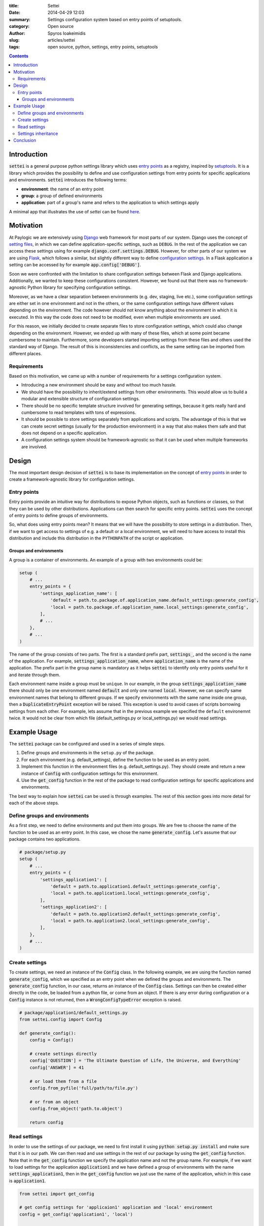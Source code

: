 :title: Settei
:date: 2014-04-29 12:03
:summary: Settings configuration system based on entry points of setuptools.
:category: Open source
:author: Spyros Ioakeimidis
:slug: articles/settei
:tags: open source, python, settings, entry points, setuptools

.. contents::

Introduction
############

:code:`settei` is a general purpose python settings library which uses
`entry points <http://pythonhosted.org/setuptools/pkg_resources.html#entry-points>`_
as a registry, inspired by `setuptools <http://pythonhosted.org/setuptools/setuptools.html>`_.
It is a library which provides the possibility to define
and use configuration settings from entry points for specific applications and
environments. :code:`settei` introduces the following terms:

* **environment**: the name of an entry point
* **group**: a group of defined environments
* **application**: part of a group's name and refers to the application to which
  settings apply

A minimal app that illustrates the use of `settei` can be found
`here <https://github.com/paylogic/settei-example>`_.

Motivation
##########

At Paylogic we are extensively using `Django <https://www.djangoproject.com/>`_
web framework for most parts of our system. Django uses the concept of
`setting files <https://docs.djangoproject.com/en/1.6/topics/settings/>`_, in
which we can define application-specific settings, such as ``DEBUG``. In the
rest of the application we can access these settings using for example
:code:`django.conf.settings.DEBUG`. However, for other parts of our system we
are using `Flask <http://flask.pocoo.org/>`_, which follows a similar, but
slightly different way to define `configuration settings
<http://flask.pocoo.org/docs/config/>`_. In a Flask application a setting can
be accessed by for example :code:`app.config['DEBUG']`.

Soon we were confronted with the limitation to share configuration settings
between Flask and Django applications. Additionally, we wanted to keep these
configurations consistent. However, we found out that there was no
framework-agnostic Python library for specifying configuration settings.

Moreover, as we have a clear separation between environments (e.g. dev, staging,
live etc.), some configuration settings are either set in one environment and
not in the others, or the same configuration settings have different values
depending on the environment. The code however should not know anything about
the environment in which it is executed. In this way the code does not need to
be modified, even when multiple environments are used.

For this reason, we initially decided to create separate files to store
configuration settings, which could also change depending on the environment.
However, we ended up with many of these files, which at some point became
cumbersome to maintain.  Furthermore, some developers started importing settings
from these files and others used the standard way of Django. The result of this
is inconsistencies and conflicts, as the same setting can be imported from
different places.

Requirements
============

Based on this motivation, we came up with a number of requirements for a settings
configuration system.

* Introducing a new environment should be easy and without too much hassle.
* We should have the possibility to inherit/extend settings from other
  environments.  This would allow us to build a modular and extensible structure
  of configuration settings.
* There should be no specific template structure involved for generating
  settings, because it gets really hard and cumbersome to read templates with
  tons of expressions.
* It should be possible to store settings separately from applications and
  scripts. The advantage of this is that we can create secret settings (usually
  for the production environment) in a way that also makes them safe and that
  does not depend on a specific application.
* A configuration settings system should be framework-agnostic so that it can be used
  when multiple frameworks are involved.

Design
######

The most important design decision of :code:`settei` is to base its implementation
on the concept of `entry points <http://pythonhosted.org/setuptools/pkg_resources.html#entry-points>`_
in order to create a framework-agnostic library for configuration settings.

Entry points
============

Entry points provide an intuitive way for distributions to expose Python objects,
such as functions or classes, so that they can be used by other distributions.
Applications can then search for specific entry points. :code:`settei` uses the
concept of entry points to define groups of environments.

So, what does using entry points mean? It means that we will have the possibility
to store settings in a distribution. Then, if we want to get access to settings of
e.g. a default or a local environment, we will need to have access to install this
distribution and include this distribution in the ``PYTHONPATH`` of the script
or application.

Groups and environments
-----------------------

A group is a container of environments. An example of a group with two environments
could be:

.. code-block:: python

    setup (
        # ...
        entry_points = {
            'settings_application_name': [
                'default = path.to.package.of.application_name.default_settings:generate_config',
                'local = path.to.package.of.application_name.local_settings:generate_config',
            ],
            # ...
        },
        # ...
    )

The name of the group consists of two parts. The first is a standard prefix
part, :code:`settings_`, and the second is the name of the application. For
example, :code:`settings_application_name`, where :code:`application_name` is
the name of the application. The prefix part in the group name is mandatory as
it helps :code:`settei` to identify only entry points useful for it and iterate
through them.

Each environment name inside a group must be ``unique``. In our example, in the
group :code:`settings_application_name` there should only be one environment named
:code:`default` and only one named :code:`local`. However, we can specify same
environment names that belong to different groups. If we specify environments
with the same name inside one group, then a :code:`DuplicateEntryPoint` exception
will be raised. This exception is used to avoid cases of scripts borrowing
settings from each other. For example, lets assume that in the previous example
we specified the ``default`` environemnt twice. It would not be clear from which
file (default_settings.py or local_settings.py) we would read settings.

Example Usage
#############

The :code:`settei` package can be configured and used in a series of simple steps.

1. Define groups and environments in the ``setup.py`` of the package.
2. For each environment (e.g. default_settings), define the function to be used
   as an entry point.
3. Implement this function in the environment files (e.g. default_settings.py).
   They should create and return a new instance of :code:`Config` with
   configuration settings for this environment.
4. Use the :code:`get_config` function in the rest of the package to read
   configuration settings for specific applications and environments.

The best way to explain how :code:`settei` can be used is through examples.
The rest of this section goes into more detail for each of the above steps.

Define groups and environments
==============================

As a first step, we need to define environments and put them into groups. We are
free to choose the name of the function to be used as an entry point. In this case,
we chose the name :code:`generate_config`. Let's assume that our package contains
two applications.

.. code-block:: python

    # package/setup.py
    setup (
        # ...
        entry_points = {
            'settings_application1': [
                'default = path.to.application1.default_settings:generate_config',
                'local = path.to.application1.local_settings:generate_config',
            ],
            'settings_application2': [
                'default = path.to.application2.default_settings:generate_config',
                'local = path.to.application2.local_settings:generate_config',
            ],
        },
        # ...
    )

Create settings
===============

To create settings, we need an instance of the :code:`Config` class.
In the following example, we are using the function named :code:`generate_config`,
which we specified as an entry point when we defined the groups and environments.
The :code:`generate_config` function, in our case, returns an instance of the
:code:`Config` class. Settings can then be created either directly in the code,
be loaded from a python file, or come from an object. If there is any error
during configuration or a :code:`Config` instance is not returned, then a
:code:`WrongConfigTypeError` exception is raised.

.. code-block:: python

    # package/application1/default_settings.py
    from settei.config import Config

    def generate_config():
        config = Config()

        # create settings directly
        config['QUESTION'] = 'The Ultimate Question of Life, the Universe, and Everything'
        config['ANSWER'] = 41

        # or load them from a file
        config.from_pyfile('full/path/to/file.py')

        # or from an object
        config.from_object('path.to.object')

        return config

Read settings
=============

In order to use the settings of our package, we need to first install it using
:code:`python setup.py install` and make sure that it is in our path. We can then
read and use settings in the rest of our package
by using the :code:`get_config` function. Note that in the :code:`get_config`
function we specify the application name and not the group name. For example,
if we want to load settings for the application :code:`application1` and we have
defined a group of environments with the name :code:`settings_application1`,
then in the :code:`get_config` function we just use the name of the application,
which in this case is :code:`application1`.

.. code-block:: python

    from settei import get_config

    # get config settings for 'applicaion1' application and 'local' environment
    config = get_config('application1', 'local')

    # get config settings for 'application2' application and 'local' environment
    config = get_config('application2', 'local')

    # now you can use it as you want
    DEBUG = config['DEBUG']

If the environment from which we want to read settings does not exist, then an
:code:`EnvironmentNotSpecified` exception is raised.

Another way to define the desired environment is using the
:code:`CONFIG_ENVIRONMENT` environment variable.

.. code-block:: python

    # run in this way
    $ env CONFIG_ENVIRONMENT='dev' python my_incredible_script.py

Then, in ``my_incredible_script.py`` when the :code:`get_config` function is
used, we do not need to specify an environment as it will use the :code:`dev`
environment that is defined by :code:`CONFIG_ENVIRONMENT`.

.. code-block:: python

    # and in my_incredible_script.py we can use get_config
    from settei import get_config

    # get config settings for 'application1' application and 'dev' environment,
    # which has been specified when running my_incredible_script.py
    config = get_config('application1')

Settings inheritance
====================

Settings can also inherit other settings. However, this is only possible
for settings that belong to the same group of environments. For instance, if
you want your :code:`local` settings to inherit the :code:`default` settings,
then in the :code:`generate_config` function you should mention the name of
environment from which you want to inherit.

.. code-block:: python

    # in your application1/local_settings.py file
    # 'default' is the environment from which we want to inherit settings
    def generate_config(default):

        # change a setting, the right answer is 42
        default['ANSWER'] = 42

        return default

If we read the :code:`local` settings, then we will see that
:code:`config['ANSWER']` setting returns the value defined in
:code:`local_settings.py`, as we would expect.

.. code-block:: python

    >> from settei import get_config
    >> config = get_config('application1', 'local')
    >> print config['QUESTION']
    The Ultimate Question of Life, the Universe, and Everything
    >> print config['ANSWER']
    42

Inheriting other settings does not stop us from introducing additional ones.
Attention should be paid though as new settings could be overwritten by any
inherited ones with the same name.

.. code-block:: python

    # in your package/application1/local_settings.py file
    from settei.config import Config

    def generate_config(default):
        local = Config()

        # change a setting, the right answer is 42
        default['ANSWER'] = 42

        # introduce an additional setting
        local['NEW'] = 'A new setting'

        # this will be overwritten with the 'ANSWER' from the 'default' environment
        local['ANSWER'] = 43

        # update the 'local' settings with the 'default' settings
        local.update(default)

        # local['ANSWER'] will be 42 here again
        return local

If the provided environment in :code:`generate_config` is missing or not
specified, then an :code:`EnvironmentIsMissing` or :code:`EnvironmentNotSpecified`
exception will be raised respectively. If we try to specify more than one
environment to inherit settings from, then a :code:`MoreThanOneDependencyInjection`
exception will be raised.

Conclusion
##########

:code:`settei` is a package, which bases its implementation on the concept of
entry points from setuptools, to provide a maintainable way of creating configuration
settings. :code:`settei` makes it very easy and intuitive to introduce a new environment,
e.g. a live environment, where settings usually differ a lot from those used
during development. Finally, settings inheritance, which is accomplished by using
dependency injection, provides the modularity and extensibility we needed.
